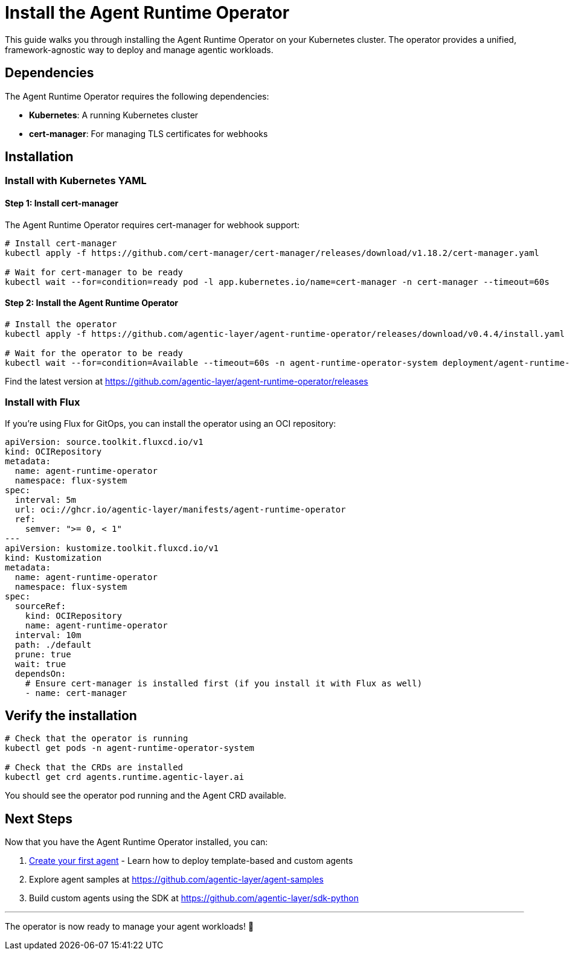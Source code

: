 = Install the Agent Runtime Operator

This guide walks you through installing the Agent Runtime Operator on your Kubernetes cluster.
The operator provides a unified, framework-agnostic way to deploy and manage agentic workloads.

== Dependencies

The Agent Runtime Operator requires the following dependencies:

* **Kubernetes**: A running Kubernetes cluster
* **cert-manager**: For managing TLS certificates for webhooks

== Installation

=== Install with Kubernetes YAML

==== Step 1: Install cert-manager

The Agent Runtime Operator requires cert-manager for webhook support:

[source,bash]
----
# Install cert-manager
kubectl apply -f https://github.com/cert-manager/cert-manager/releases/download/v1.18.2/cert-manager.yaml

# Wait for cert-manager to be ready
kubectl wait --for=condition=ready pod -l app.kubernetes.io/name=cert-manager -n cert-manager --timeout=60s
----

==== Step 2: Install the Agent Runtime Operator

[source,bash]
----
# Install the operator
kubectl apply -f https://github.com/agentic-layer/agent-runtime-operator/releases/download/v0.4.4/install.yaml

# Wait for the operator to be ready
kubectl wait --for=condition=Available --timeout=60s -n agent-runtime-operator-system deployment/agent-runtime-operator-controller-manager
----

Find the latest version at https://github.com/agentic-layer/agent-runtime-operator/releases

=== Install with Flux

If you're using Flux for GitOps, you can install the operator using an OCI repository:

[source,yaml]
----
apiVersion: source.toolkit.fluxcd.io/v1
kind: OCIRepository
metadata:
  name: agent-runtime-operator
  namespace: flux-system
spec:
  interval: 5m
  url: oci://ghcr.io/agentic-layer/manifests/agent-runtime-operator
  ref:
    semver: ">= 0, < 1"
---
apiVersion: kustomize.toolkit.fluxcd.io/v1
kind: Kustomization
metadata:
  name: agent-runtime-operator
  namespace: flux-system
spec:
  sourceRef:
    kind: OCIRepository
    name: agent-runtime-operator
  interval: 10m
  path: ./default
  prune: true
  wait: true
  dependsOn:
    # Ensure cert-manager is installed first (if you install it with Flux as well)
    - name: cert-manager
----

== Verify the installation

[source,bash]
----
# Check that the operator is running
kubectl get pods -n agent-runtime-operator-system

# Check that the CRDs are installed
kubectl get crd agents.runtime.agentic-layer.ai
----

You should see the operator pod running and the Agent CRD available.

== Next Steps

Now that you have the Agent Runtime Operator installed, you can:

1. xref:agent-runtime-operator:agents:how-to-guide.adoc[Create your first agent] - Learn how to deploy template-based and custom agents
2. Explore agent samples at https://github.com/agentic-layer/agent-samples
3. Build custom agents using the SDK at https://github.com/agentic-layer/sdk-python

'''

The operator is now ready to manage your agent workloads!
🚀